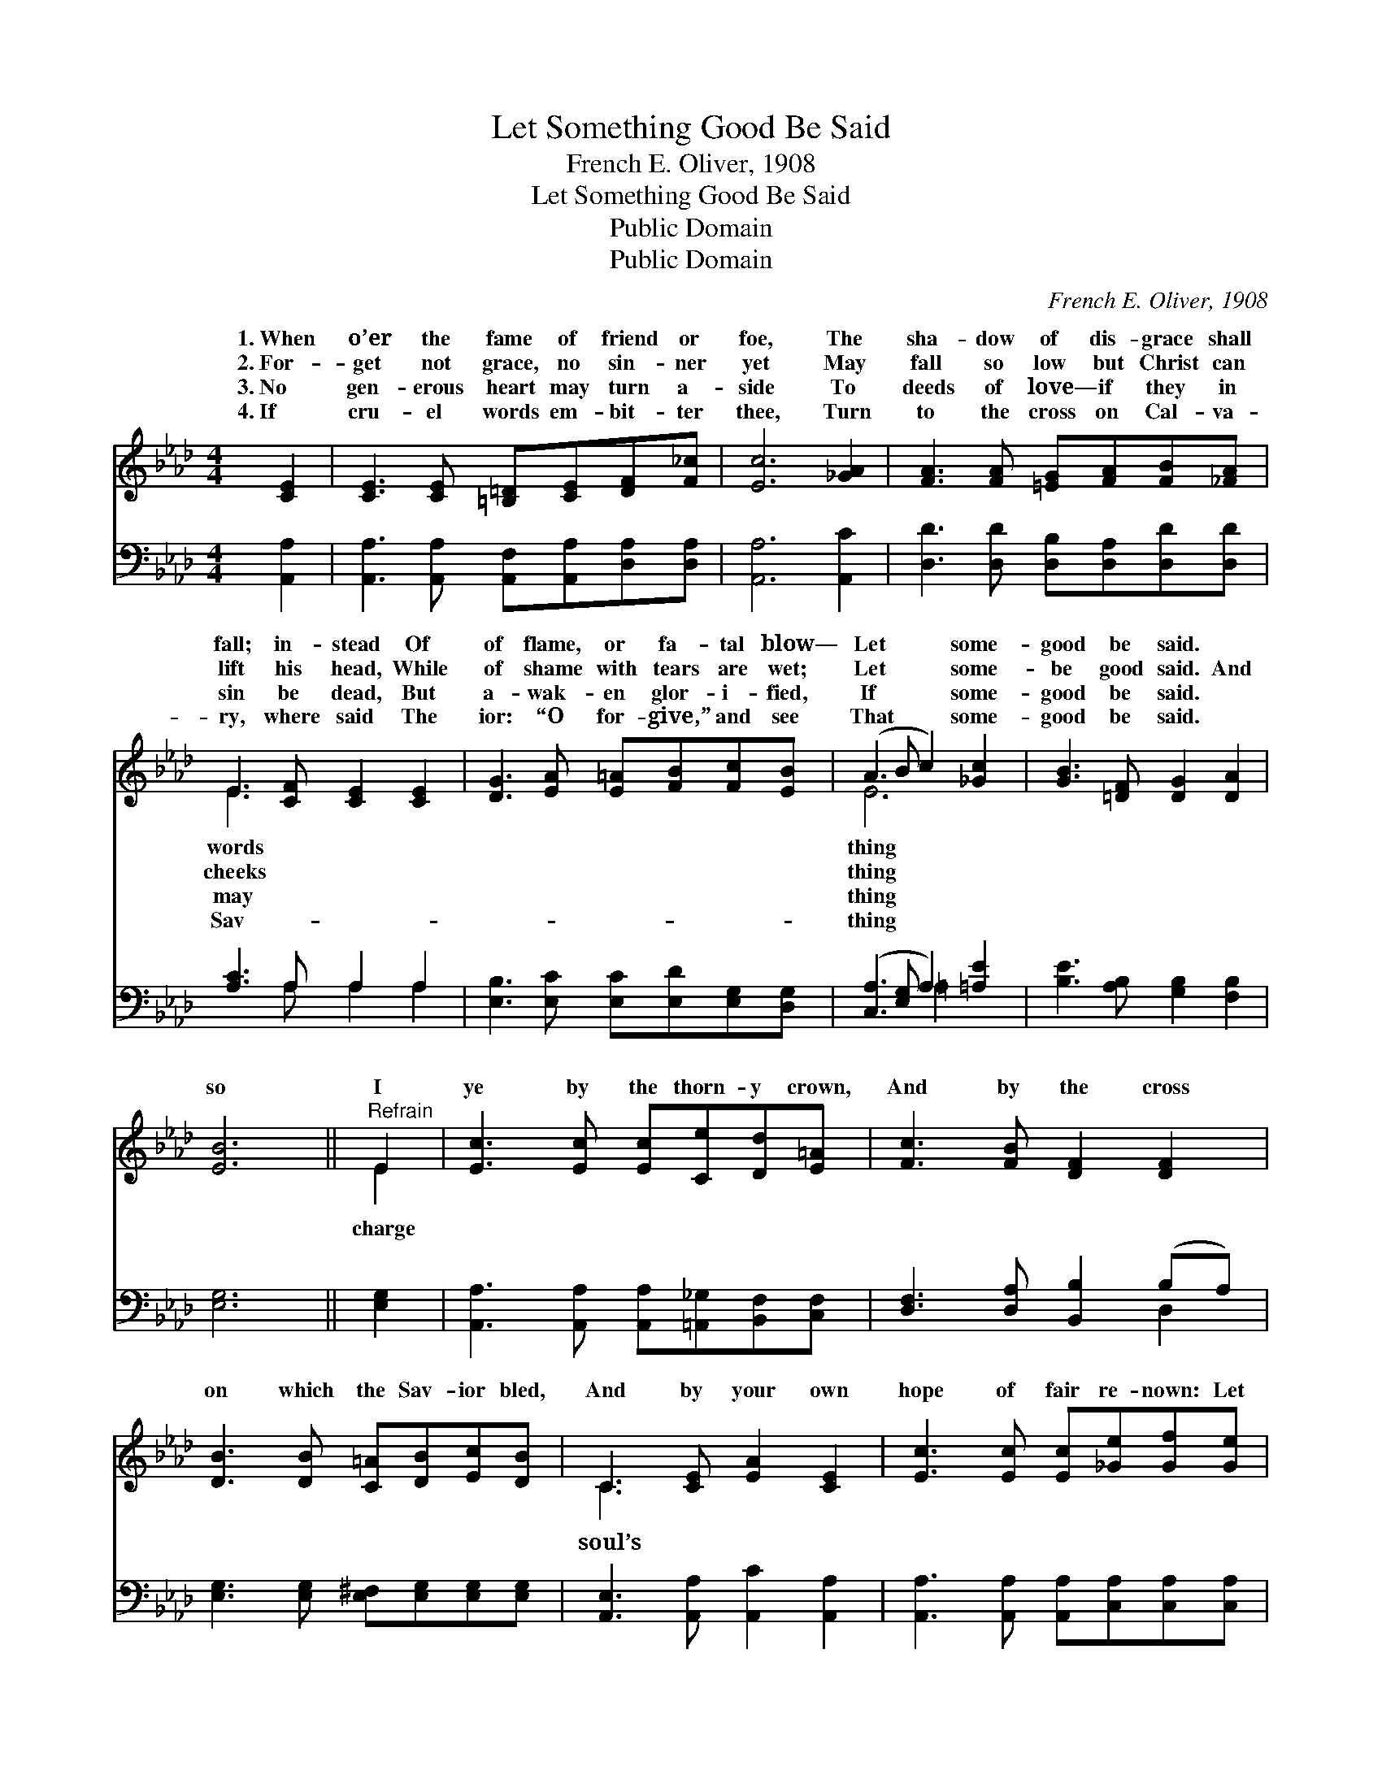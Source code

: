 X:1
T:Let Something Good Be Said
T:French E. Oliver, 1908
T:Let Something Good Be Said
T:Public Domain
T:Public Domain
C:French E. Oliver, 1908
Z:Public Domain
%%score ( 1 2 ) ( 3 4 )
L:1/8
M:4/4
K:Ab
V:1 treble 
V:2 treble 
V:3 bass 
V:4 bass 
V:1
 [CE]2 | [CE]3 [CE] [=B,=D][CE][DF][F_c] | [Ec]6 [_GA]2 | [FA]3 [FA] [=EG][FA][FB][_FA] | %4
w: 1.~When|o’er the fame of friend or|foe, The|sha- dow of dis- grace shall|
w: 2.~For-|get not grace, no sin- ner|yet May|fall so low but Christ can|
w: 3.~No|gen- erous heart may turn a-|side To|deeds of love— if they in|
w: 4.~If|cru- el words em- bit- ter|thee, Turn|to the cross on Cal- va-|
 E3 [CF] [CE]2 [CE]2 | [DG]3 [EA] [E=A][FB][Fc][EB] | (A3 B c2) [_Gc]2 | [GB]3 [=DF] [DG]2 [DA]2 | %8
w: fall; in- stead Of|of flame, or fa- tal blow—|Let * * some-|good be said. *|
w: lift his head, While|of shame with tears are wet;|Let * * some-|be good said. And|
w: sin be dead, But|a- wak- en glor- i- fied,|If * * some-|good be said. *|
w: ry, where said The|ior: “O for- give,” and see|That * * some-|good be said. *|
 [EB]6 ||"^Refrain" E2 | [Ec]3 [Ec] [Ec][Ce][Dd][E=A] | [Fc]3 [FB] [DF]2 [DF]2 | %12
w: ||||
w: so|I|ye by the thorn- y crown,|And by the cross|
w: ||||
w: ||||
 [DB]3 [DB] [C=A][DB][Ec][DB] | C3 [CE] [EA]2 [CE]2 | [Ec]3 [Ec] [Ec][_Ge][Gf][Ge] | %15
w: |||
w: on which the Sav- ior bled,|And by your own|hope of fair re- nown: Let|
w: |||
w: |||
 [Fe]3 [Fd] [FA]2 [_FB]2 | [Ec] [Ae]3 [Gc]3 [EB] | [EA]6 |] %18
w: |||
w: some- thing good be|said. * * *||
w: |||
w: |||
V:2
 x2 | x8 | x8 | x8 | E3 x5 | x8 | E6 x2 | x8 | x6 || E2 | x8 | x8 | x8 | C3 x5 | x8 | x8 | x8 | %17
w: ||||words||thing|||||||||||
w: ||||cheeks||thing|||charge||||soul’s||||
w: ||||may||thing|||||||||||
w: ||||Sav-||thing|||||||||||
 x6 |] %18
w: |
w: |
w: |
w: |
V:3
 [A,,A,]2 | [A,,A,]3 [A,,A,] [A,,F,][A,,A,][D,A,][D,A,] | [A,,A,]6 [A,,C]2 | %3
 [D,D]3 [D,D] [D,B,][D,A,][D,D][D,D] | [A,C]3 A, A,2 A,2 | [E,B,]3 [E,C] [E,C][E,D][E,G,][D,G,] | %6
 ([C,A,]3 [E,G,] A,2) [=A,E]2 | [B,E]3 [A,B,] [G,B,]2 [F,B,]2 | [E,G,]6 || [E,G,]2 | %10
 [A,,A,]3 [A,,A,] [A,,A,][=A,,_G,][B,,F,][C,F,] | [D,F,]3 [D,A,] [B,,B,]2 (B,A,) | %12
 [E,G,]3 [E,G,] [E,^F,][E,G,][E,G,][E,G,] | [A,,E,]3 [A,,A,] [A,,C]2 [A,,A,]2 | %14
 [A,,A,]3 [A,,A,] [A,,A,][C,A,][C,A,][C,A,] | [D,A,]3 [D,A,] [D,D]2 [D,A,]2 | %16
 [E,A,] [E,C]3 [E,E]3 [E,D] | [A,,C]6 |] %18
V:4
 x2 | x8 | x8 | x8 | x3 A, A,2 A,2 | x8 | x4 =A,2 x2 | x8 | x6 || x2 | x8 | x6 D,2 | x8 | x8 | x8 | %15
 x8 | x8 | x6 |] %18

